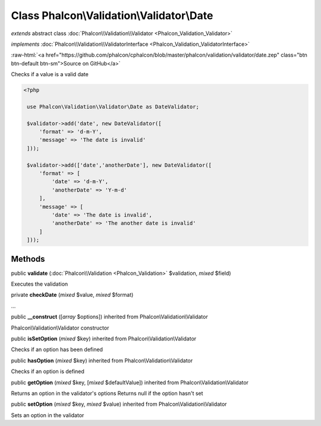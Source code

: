 Class **Phalcon\\Validation\\Validator\\Date**
==============================================

*extends* abstract class :doc:`Phalcon\\Validation\\Validator <Phalcon_Validation_Validator>`

*implements* :doc:`Phalcon\\Validation\\ValidatorInterface <Phalcon_Validation_ValidatorInterface>`

.. role:: raw-html(raw)
   :format: html

:raw-html:`<a href="https://github.com/phalcon/cphalcon/blob/master/phalcon/validation/validator/date.zep" class="btn btn-default btn-sm">Source on GitHub</a>`

Checks if a value is a valid date  

.. code-block:: php

    <?php

     use Phalcon\Validation\Validator\Date as DateValidator;
    
     $validator->add('date', new DateValidator([
         'format' => 'd-m-Y',
         'message' => 'The date is invalid'
     ]));
    
     $validator->add(['date','anotherDate'], new DateValidator([
         'format' => [
             'date' => 'd-m-Y',
             'anotherDate' => 'Y-m-d'
         ],
         'message' => [
             'date' => 'The date is invalid',
             'anotherDate' => 'The another date is invalid'
         ]
     ]));



Methods
-------

public  **validate** (:doc:`Phalcon\\Validation <Phalcon_Validation>` $validation, *mixed* $field)

Executes the validation



private  **checkDate** (*mixed* $value, *mixed* $format)

...


public  **__construct** ([*array* $options]) inherited from Phalcon\\Validation\\Validator

Phalcon\\Validation\\Validator constructor



public  **isSetOption** (*mixed* $key) inherited from Phalcon\\Validation\\Validator

Checks if an option has been defined



public  **hasOption** (*mixed* $key) inherited from Phalcon\\Validation\\Validator

Checks if an option is defined



public  **getOption** (*mixed* $key, [*mixed* $defaultValue]) inherited from Phalcon\\Validation\\Validator

Returns an option in the validator's options Returns null if the option hasn't set



public  **setOption** (*mixed* $key, *mixed* $value) inherited from Phalcon\\Validation\\Validator

Sets an option in the validator



